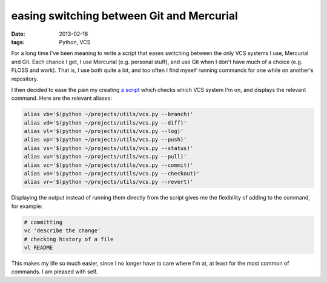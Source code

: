 easing switching between Git and Mercurial
==========================================

:date: 2013-02-16
:tags: Python, VCS



For a long time I've been meaning to write a script that eases switching
between the only VCS systems I use, Mercurial and Git. Each chance I
get, I use Mercurial (e.g. personal stuff), and use Git when I don't
have much of a choice (e.g. FLOSS and work). That is, I use both quite a
lot, and too often I find myself running commands for one while on
another's repository.

I then decided to ease the pain my creating `a script`__ which checks which
VCS system I'm on, and displays the relevant command.
Here are the relevant aliases:

.. code-block:: sh

    alias vb='$(python ~/projects/utils/vcs.py --branch)'
    alias vd='$(python ~/projects/utils/vcs.py --diff)'
    alias vl='$(python ~/projects/utils/vcs.py --log)'
    alias vp='$(python ~/projects/utils/vcs.py --push)'
    alias vs='$(python ~/projects/utils/vcs.py --status)'
    alias vu='$(python ~/projects/utils/vcs.py --pull)'
    alias vc='$(python ~/projects/utils/vcs.py --commit)'
    alias vo='$(python ~/projects/utils/vcs.py --checkout)'
    alias vr='$(python ~/projects/utils/vcs.py --revert)'

Displaying the output instead of running them directly from the script
gives me the flexibility of adding to the command, for example:

.. code-block:: sh

    # committing
    vc 'describe the change'
    # checking history of a file
    vl README

This makes my life so much easier, since I no longer have to care where
I'm at, at least for the most common of commands. I am pleased with self.


__ https://bitbucket.org/tshepang/scripts/src/tip/vcs.py
